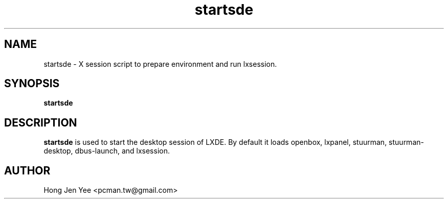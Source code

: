 .TH startsde 1 "Mar 21, 2008" "startsde"

.SH NAME
startsde \- X session script to prepare environment and run lxsession.

.SH SYNOPSIS
.B startsde
.br

.SH DESCRIPTION
.PP
\fBstartsde\fP is used to start the desktop session of LXDE.
By default it loads openbox, lxpanel, stuurman, stuurman-desktop, dbus-launch, and lxsession.

.SH AUTHOR
Hong Jen Yee <pcman.tw@gmail.com>

